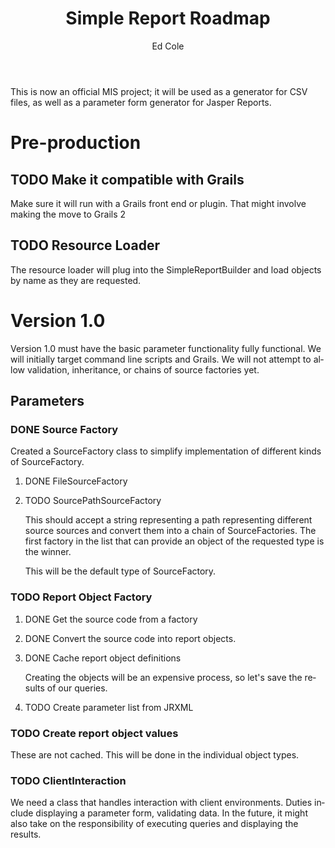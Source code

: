 #+TITLE: Simple Report Roadmap
#+AUTHOR: Ed Cole
#+EMAIL: coleew01@JITECPC21
#+OPTIONS: ':nil *:t -:t ::t <:t H:3 \n:nil ^:{} arch:headline
#+OPTIONS: author:t c:nil creator:comment d:(not "LOGBOOK") date:t
#+OPTIONS: e:t email:nil f:t inline:t num:t p:nil pri:nil stat:t
#+OPTIONS: tags:t tasks:t tex:t timestamp:t toc:t todo:t |:t
#+CREATOR: Emacs 24.2.1 (Org mode 8.2.6)
#+DESCRIPTION:
#+EXCLUDE_TAGS: noexport
#+KEYWORDS:
#+LANGUAGE: en
#+SELECT_TAGS: export
#+OPTIONS: html-link-use-abs-url:nil html-postamble:auto
#+OPTIONS: html-preamble:t html-scripts:t html-style:t
#+OPTIONS: html5-fancy:nil tex:t
#+CREATOR: <a href="http://www.gnu.org/software/emacs/">Emacs</a> 24.2.1 (<a href="http://orgmode.org">Org</a> mode 8.2.6)
#+HTML_CONTAINER: div
#+HTML_DOCTYPE: xhtml-strict
#+HTML_HEAD:
#+HTML_HEAD_EXTRA:
#+HTML_LINK_HOME:
#+HTML_LINK_UP:
#+HTML_MATHJAX:
#+INFOJS_OPT:
#+LATEX_HEADER:

This is now an official MIS project; it will be used as a generator for CSV files, as well as a parameter form generator for Jasper Reports.

* Pre-production
** TODO Make it compatible with Grails
Make sure it will run with a Grails front end or plugin.  That might involve making the move to Grails 2
** TODO Resource Loader
The resource loader will plug into the SimpleReportBuilder and load objects by name as they are requested.
* Version 1.0
  Version 1.0 must have the basic parameter functionality fully functional.  We will initially target command line scripts and Grails.
We will not attempt to allow validation, inheritance, or chains of source factories yet.
** Parameters
*** DONE Source Factory
Created a SourceFactory class to simplify implementation of different kinds of SourceFactory.
**** DONE FileSourceFactory
**** TODO SourcePathSourceFactory
This should accept a string representing a path representing different source sources and convert them into a chain of SourceFactories.  The first factory in the list that can provide an object of the requested type is the winner.  

This will be the default type of SourceFactory.
*** TODO Report Object Factory
**** DONE Get the source code from a factory
**** DONE Convert the source code into report objects.
**** DONE Cache report object definitions
Creating the objects will be an expensive process, so let's save the results of our queries.
**** TODO Create parameter list from JRXML
*** TODO Create report object values
These are not cached.  This will be done in the individual object types.

*** TODO ClientInteraction
We need a class that handles interaction with client environments.  Duties include displaying a parameter form, validating data.  In the future, it might also take on the responsibility of executing queries and displaying the results.
